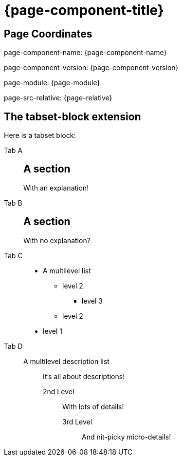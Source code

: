 = {page-component-title}
:page-src-relative: {page-relative}

== Page Coordinates

page-component-name: {page-component-name}

page-component-version: {page-component-version}

page-module: {page-module}

page-src-relative: {page-src-relative}


== The tabset-block extension

Here is a tabset block:

[tabset]
====

Tab A::
+
--
[discrete]
== A section

With an explanation!
--

Tab B::
+
--
[discrete]
== A section

With no explanation?
--

Tab C::
+
--
* A multilevel list
** level 2
*** level 3
** level 2
* level 1
--

Tab D::
+
--
A multilevel description list::
It's all about descriptions!
2nd Level:::
With lots of details!
3rd Level::::
And nit-picky micro-details!
--
====
